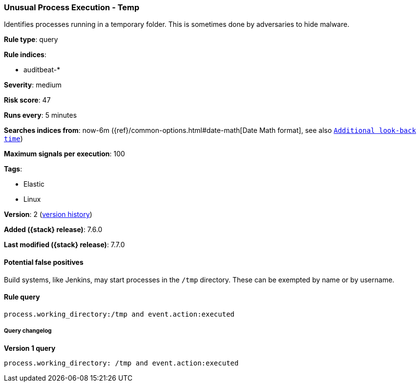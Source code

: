[[unusual-process-execution-temp]]
=== Unusual Process Execution - Temp

Identifies processes running in a temporary folder. This is sometimes done by
adversaries to hide malware.

*Rule type*: query

*Rule indices*:

* auditbeat-*

*Severity*: medium

*Risk score*: 47

*Runs every*: 5 minutes

*Searches indices from*: now-6m ({ref}/common-options.html#date-math[Date Math format], see also <<rule-schedule, `Additional look-back time`>>)

*Maximum signals per execution*: 100

*Tags*:

* Elastic
* Linux

*Version*: 2 (<<unusual-process-execution-temp-history, version history>>)

*Added ({stack} release)*: 7.6.0

*Last modified ({stack} release)*: 7.7.0


==== Potential false positives

Build systems, like Jenkins, may start processes in the `/tmp` directory. These
can be exempted by name or by username.

==== Rule query


[source,js]
----------------------------------
process.working_directory:/tmp and event.action:executed
----------------------------------


===== Query changelog

*Version 1 query*

[source]
----------------------------------
process.working_directory: /tmp and event.action:executed
----------------------------------

